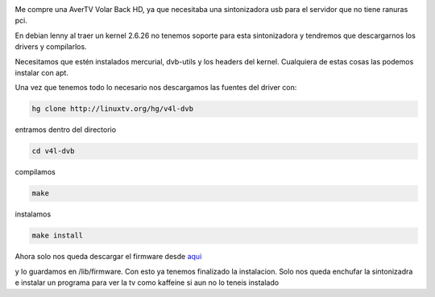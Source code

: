 .. title: Instalar Avertv Volar Black HD en debian lenny
.. slug: instalar-avertv-volar-black-hd-en-debian-lenny
.. date: 2009-12-19 22:52:45 UTC+01:00
.. tags: Linux, Tdt, Dvb
.. category: Administración de sistemas
.. link:
.. description:
.. type: text

.. image:: /imgpost/avermedia_a850_dvb-t-stick.jpg

Me compre una AverTV Volar Back HD, ya que necesitaba una sintonizadora usb para el servidor que no tiene ranuras pci.

En debian lenny al traer un kernel  2.6.26 no tenemos soporte para esta sintonizadora y tendremos que descargarnos los drivers y compilarlos.

Necesitamos que estén instalados mercurial, dvb-utils y los headers del kernel. Cualquiera de estas cosas las podemos instalar con apt.

Una vez que tenemos todo lo necesario nos descargamos las fuentes del driver con:

.. code-block:: shell

  hg clone http://linuxtv.org/hg/v4l-dvb

entramos dentro del directorio

.. code-block:: shell

  cd v4l-dvb

compilamos

.. code-block:: shell

  make

instalamos

.. code-block:: shell

  make install

Ahora solo nos queda descargar el firmware desde `aqui <http://dl.getdropbox.com/u/971641/UbuntuBlog/dvb-usb-af9015.fw/>`_

y lo guardamos en /lib/firmware. Con esto ya tenemos finalizado la instalacion. Solo nos queda enchufar la sintonizadra e instalar un programa para ver la tv como kaffeine si aun no lo teneis instalado
